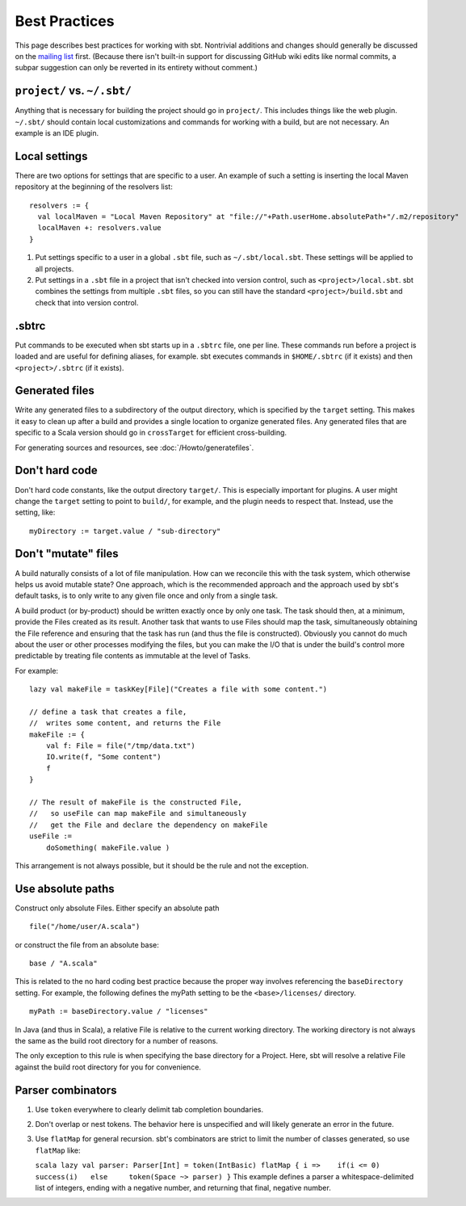 ==============
Best Practices
==============

This page describes best practices for working with sbt. Nontrivial
additions and changes should generally be discussed on the `mailing
list <http://groups.google.com/group/simple-build-tool/topics>`_ first.
(Because there isn't built-in support for discussing GitHub wiki edits
like normal commits, a subpar suggestion can only be reverted in its
entirety without comment.)

``project/`` vs. ``~/.sbt/``
~~~~~~~~~~~~~~~~~~~~~~~~~~~~

Anything that is necessary for building the project should go in
``project/``. This includes things like the web plugin. ``~/.sbt/``
should contain local customizations and commands for working with a
build, but are not necessary. An example is an IDE plugin.

Local settings
~~~~~~~~~~~~~~

There are two options for settings that are specific to a user. An
example of such a setting is inserting the local Maven repository at the
beginning of the resolvers list:

::

    resolvers := {
      val localMaven = "Local Maven Repository" at "file://"+Path.userHome.absolutePath+"/.m2/repository"
      localMaven +: resolvers.value
    }

1. Put settings specific to a user in a global ``.sbt`` file, such as
   ``~/.sbt/local.sbt``. These settings will be applied to all projects.
2. Put settings in a ``.sbt`` file in a project that isn't checked into
   version control, such as ``<project>/local.sbt``. sbt combines the
   settings from multiple ``.sbt`` files, so you can still have the
   standard ``<project>/build.sbt`` and check that into version control.

.sbtrc
~~~~~~

Put commands to be executed when sbt starts up in a ``.sbtrc`` file, one
per line. These commands run before a project is loaded and are useful
for defining aliases, for example. sbt executes commands in
``$HOME/.sbtrc`` (if it exists) and then ``<project>/.sbtrc`` (if it
exists).

Generated files
~~~~~~~~~~~~~~~

Write any generated files to a subdirectory of the output directory,
which is specified by the ``target`` setting. This makes it easy to
clean up after a build and provides a single location to organize
generated files. Any generated files that are specific to a Scala
version should go in ``crossTarget`` for efficient cross-building.

For generating sources and resources, see :doc:`/Howto/generatefiles`.

Don't hard code
~~~~~~~~~~~~~~~

Don't hard code constants, like the output directory ``target/``. This
is especially important for plugins. A user might change the ``target``
setting to point to ``build/``, for example, and the plugin needs to
respect that. Instead, use the setting, like:

::

    myDirectory := target.value / "sub-directory"

Don't "mutate" files
~~~~~~~~~~~~~~~~~~~~

A build naturally consists of a lot of file manipulation. How can we
reconcile this with the task system, which otherwise helps us avoid
mutable state? One approach, which is the recommended approach and the
approach used by sbt's default tasks, is to only write to any given file
once and only from a single task.

A build product (or by-product) should be written exactly once by only
one task. The task should then, at a minimum, provide the Files created
as its result. Another task that wants to use Files should map the task,
simultaneously obtaining the File reference and ensuring that the task
has run (and thus the file is constructed). Obviously you cannot do much
about the user or other processes modifying the files, but you can make
the I/O that is under the build's control more predictable by treating
file contents as immutable at the level of Tasks.

For example:

::

    lazy val makeFile = taskKey[File]("Creates a file with some content.")

    // define a task that creates a file,
    //  writes some content, and returns the File
    makeFile := {
        val f: File = file("/tmp/data.txt")
        IO.write(f, "Some content")
        f
    }

    // The result of makeFile is the constructed File,
    //   so useFile can map makeFile and simultaneously
    //   get the File and declare the dependency on makeFile
    useFile := 
        doSomething( makeFile.value )

This arrangement is not always possible, but it should be the rule and
not the exception.

Use absolute paths
~~~~~~~~~~~~~~~~~~

Construct only absolute Files. Either specify an absolute path

::

    file("/home/user/A.scala")

or construct the file from an absolute base:

::

    base / "A.scala"

This is related to the no hard coding best practice because the proper
way involves referencing the ``baseDirectory`` setting. For example, the
following defines the myPath setting to be the ``<base>/licenses/``
directory.

::

    myPath := baseDirectory.value / "licenses"

In Java (and thus in Scala), a relative File is relative to the current
working directory. The working directory is not always the same as the
build root directory for a number of reasons.

The only exception to this rule is when specifying the base directory
for a Project. Here, sbt will resolve a relative File against the build
root directory for you for convenience.

Parser combinators
~~~~~~~~~~~~~~~~~~

1. Use ``token`` everywhere to clearly delimit tab completion
   boundaries.
2. Don't overlap or nest tokens. The behavior here is unspecified and
   will likely generate an error in the future.
3. Use ``flatMap`` for general recursion. sbt's combinators are strict
   to limit the number of classes generated, so use ``flatMap`` like:

   ``scala lazy val parser: Parser[Int] = token(IntBasic) flatMap { i =>    if(i <= 0)     success(i)   else     token(Space ~> parser) }``
   This example defines a parser a whitespace-delimited list of
   integers, ending with a negative number, and returning that final,
   negative number.


